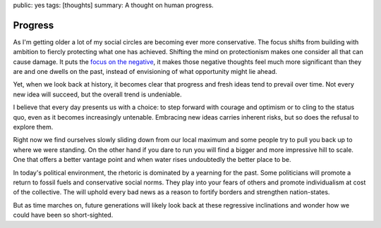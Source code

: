 public: yes
tags: [thoughts]
summary: A thought on human progress.

Progress
========

.. image:: /static/progress.png
   :width: 100%
   :alt: A two panel comic about human progress. Two people stand on the
         local maximum on a graph.

As I'm getting older a lot of my social circles are becoming ever more
conservative.  The focus shifts from building with ambition to fiercly
protecting what one has achieved.  Shifting the mind on protectionism
makes one consider all that can cause damage.  It puts the `focus on the
negative </2023/3/20/lessons-from-a-pessimist/>`__, it makes those
negative thoughts feel much more significant than they are and one dwells
on the past, instead of envisioning of what opportunity might lie ahead.

Yet, when we look back at history, it becomes clear that progress and
fresh ideas tend to prevail over time.  Not every new idea will succeed,
but the overall trend is undeniable.

I believe that every day presents us with a choice: to step forward with
courage and optimism or to cling to the status quo, even as it becomes
increasingly untenable.  Embracing new ideas carries inherent risks,
but so does the refusal to explore them.

Right now we find ourselves slowly sliding down from our local maximum and
some people try to pull you back up to where we were standing.  On the
other hand if you dare to run you will find a bigger and more impressive
hill to scale.  One that offers a better vantage point and when water
rises undoubtedly the better place to be.

In today's political environment, the rhetoric is dominated by a yearning
for the past.  Some politicians will promote a return to fossil fuels and
conservative social norms.  They play into your fears of others and
promote individualism at cost of the collective.  The will uphold every
bad news as a reason to fortify borders and strengthen nation-states.

But as time marches on, future generations will likely look back at these
regressive inclinations and wonder how we could have been so
short-sighted.
